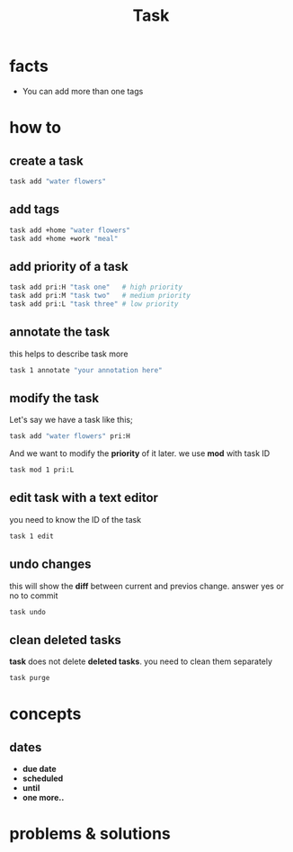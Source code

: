 #+TITLE: Task

* facts
+ You can add more than one tags
* how to
** create a task
#+begin_src sh
task add "water flowers"
#+end_src
** add tags

#+begin_src sh
task add +home "water flowers"
task add +home +work "meal"
#+end_src

** add priority of a task
#+begin_src sh
task add pri:H "task one"   # high priority
task add pri:M "task two"   # medium priority
task add pri:L "task three" # low priority
#+end_src
** annotate the task

this helps to describe task more

#+begin_src sh
task 1 annotate "your annotation here"
#+end_src

** modify the task

Let's say we have a task like this;

#+begin_src sh
task add "water flowers" pri:H
#+end_src

And we want to modify the *priority* of it later. we use *mod* with task ID

#+begin_src sh
task mod 1 pri:L
#+end_src

** edit task with a text editor

you need to know the ID of the task

#+begin_src sh
task 1 edit
#+end_src
** undo changes

this will show the *diff* between current and previos change. answer yes or no to commit

#+begin_src bash
task undo
#+end_src
** clean deleted tasks

*task* does not delete *deleted tasks*. you need to clean them separately

#+begin_src sh
task purge
#+end_src

* concepts
** dates
- *due date*
- *scheduled*
- *until*
- *one more..*
* problems & solutions

